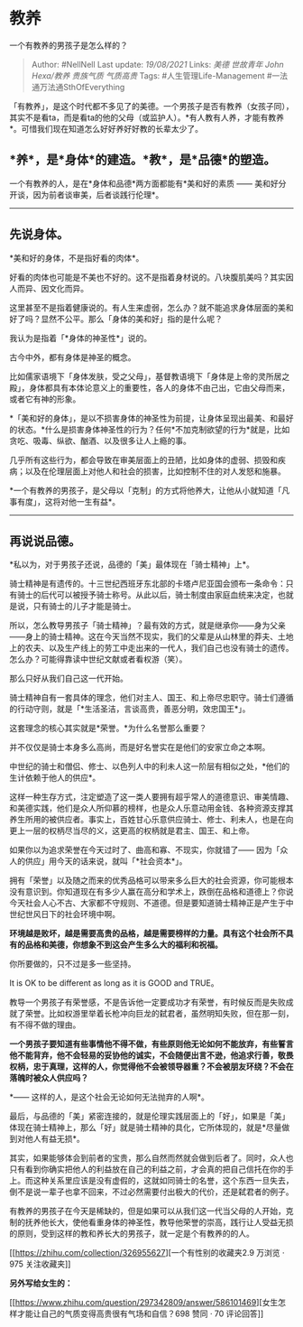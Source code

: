 * 教养
  :PROPERTIES:
  :CUSTOM_ID: 教养
  :END:

一个有教养的男孩子是怎么样的？

#+BEGIN_QUOTE
  Author: #NellNell Last update: /19/08/2021/ Links: [[美德]]
  [[世故青年]] [[John Hexa/教养]] [[贵族气质]] [[气质高贵]] Tags:
  #人生管理Life-Management #一法通万法通SthOfEverything
#+END_QUOTE

「有教养」，是这个时代都不多见了的美德。一个男孩子是否有教养（女孩子同），其实不是看ta，而是看ta的他的父母（或监护人）。*有人教有人养，才能有教养*。可惜我们现在知道怎么好好养好好教的长辈太少了。

** *养*，是*身体*的建造。*教*，是*品德*的塑造。
   :PROPERTIES:
   :CUSTOM_ID: 养是身体的建造教是品德的塑造
   :END:

一个有教养的人，是在*身体和品德*两方面都能有*美和好的素质 ------
美和好分开谈，因为前者谈审美，后者谈践行伦理*。

--------------

** 先说身体。
   :PROPERTIES:
   :CUSTOM_ID: 先说身体
   :END:

*美和好的身体，不是指好看的肉体*。

好看的肉体也可能是不美也不好的。这不是指着身材说的。八块腹肌美吗？其实因人而异、因文化而异。

这里甚至不是指着健康说的。有人生来虚弱，怎么办？就不能追求身体层面的美和好了吗？显然不公平。那么「身体的美和好」指的是什么呢？

我认为是指着「*身体的神圣性*」说的。

古今中外，都有身体是神圣的概念。

比如儒家语境下「身体发肤，受之父母」，基督教语境下「身体是上帝的灵所居之殿」，身体都具有本体论意义上的重要性，各人的身体不由己出，它由父母而来，或者它有神的形象。

*「美和好的身体」，是以不损害身体的神圣性为前提，让身体呈现出最美、和最好的状态。*什么是损害身体神圣性的行为？任何*不加克制欲望的行为*就是，比如贪吃、吸毒、纵欲、酗酒、以及很多让人上瘾的事。

几乎所有这些行为，都会导致在审美层面上的丑陋，比如身体的虚弱、损毁和疾病；以及在伦理层面上对他人和社会的损害，比如控制不住的对人发怒和施暴。

*一个有教养的男孩子，是父母以「克制」的方式将他养大，让他从小就知道「凡事有度」，这将对他一生有益*。

--------------

** 再说说品德。
   :PROPERTIES:
   :CUSTOM_ID: 再说说品德
   :END:

*私以为，对于男孩子还说，品德的「美」最体现在「骑士精神」上*。

骑士精神是有遗传的。十三世纪西班牙东北部的卡塔卢尼亚国会颁布一条命令：只有骑士的后代可以被授予骑士称号。从此以后，骑士制度由家庭血统来决定，也就是说，只有骑士的儿子才能是骑士。

所以，怎么教导男孩子「骑士精神」？最有效的方式，就是继承你------身为父亲------身上的骑士精神。这在今天当然不现实，我们的父辈是从山林里的莽夫、土地上的农夫、以及生产线上的劳工中走出来的一代人，我们自己也没有骑士的遗传。怎么办？可能得靠读中世纪文献或者看权游（笑）。

那么只好从我们自己这一代开始。

骑士精神自有一套具体的理念，他们对主人、国王、和上帝尽忠职守。骑士们遵循的行动守则，就是「*生活圣洁，言谈高贵，善恶分明，效忠国王*」。

这套理念的核心其实就是*荣誉。*为什么名誉那么重要？

并不仅仅是骑士本身多么高尚，而是好名誉实在是他们的安家立命之本啊。

中世纪的骑士和僧侣、修士、以色列人中的利未人这一阶层有相似之处，*他们的生计依赖于他人的供应*。

这样一种生存方式，注定塑造了这一类人要拥有超乎常人的道德意识、审美情趣、和美德实践，他们是众人所仰慕的榜样，也是众人乐意动用金钱、各种资源支撑其养生所用的被供应者。事实上，百姓甘心乐意供应骑士、修士、利未人，也是在向更上一层的权柄尽当尽的义，这更高的权柄就是君主、国王、和上帝。

如果你以为追求荣誉在今天过时了、曲高和寡、不现实，你就错了------
因为「众人的供应」用今天的话来说，就叫「*社会资本*」。

拥有「荣誉」以及随之而来的优秀品格可以带来多么巨大的社会资源，你可能根本没有意识到。你知道现在有多少人赢在高分和学术上，跌倒在品格和道德上？你说今天社会人心不古、大家都不守规则、不道德。但是要知道骑士精神正是产生于中世纪世风日下的社会环境中啊。

*环境越是败坏，越是需要高贵的品格，越是需要榜样的力量。具有这个社会所不具有的品格和美德，你想象不到这会产生多么大的福利和祝福。*

你所要做的，只不过是多一些坚持。

It is OK to be different as long as it is GOOD and TRUE。

教导一个男孩子有荣誉感，不是告诉他一定要成功才有荣誉，有时候反而是失败成就了荣誉。比如权游里举着长枪冲向巨龙的弑君者，虽然明知失败，但在那一刻，有不得不做的理由。

*一个男孩子要知道有些事情他不得不做，有些原则他无论如何不能放弃，有些誓言他不能背弃，他不会轻易的妥协他的诚实，不会随便出言不逊，他追求行善，敬畏权柄，忠于真理，这样的人，你觉得他不会被领导器重？不会被朋友环绕？不会在落魄时被众人供应吗？*

*------ 这样的人，是这个社会无论如何无法抛弃的人啊*。

最后，与品德的「美」紧密连接的，就是伦理实践层面上的「好」，如果是「美」体现在骑士精神上，那么「好」就是骑士精神的具化，它所体现的，就是*尽量做到对他人有益无损*。

其实，如果能够体会到前者的宝贵，那么自然而然就会做到后者了。同时，众人也只有看到你确实把他人的利益放在自己的利益之前，才会真的把自己信托在你的手上。而这种关系里应该是没有虚假的，这就如同骑士的名誉，这个东西一旦失去，倒不是说一辈子也拿不回来，不过必然需要付出极大的代价，还是弑君者的例子。

有教养的男孩子在今天是稀缺的，但是如果可以从我们这一代当父母的人开始，克制的抚养他长大，使他看重身体的神圣性，教导他荣誉的崇高，践行让人受益无损的原则，受到这样的教和养长大的男孩子，就一定是个有教养的的人。

[[https://zhihu.com/collection/326955627][一个有性别的收藏夹2.9 万浏览 ·
975
关注收藏夹[[https://pic2.zhimg.com/80/v2-b2918ef3f9c19572ba524ac59316a917_1440w.png]]]]

*另外写给女生的：*

[[https://www.zhihu.com/question/297342809/answer/586101469][女生怎样才能让自己的气质变得高贵很有气场和自信？698
赞同 · 70
评论回答[[https://pic1.zhimg.com/v2-3ef62cebc29e2863b7ac647bd1df864c_ipico.jpg]]]]
